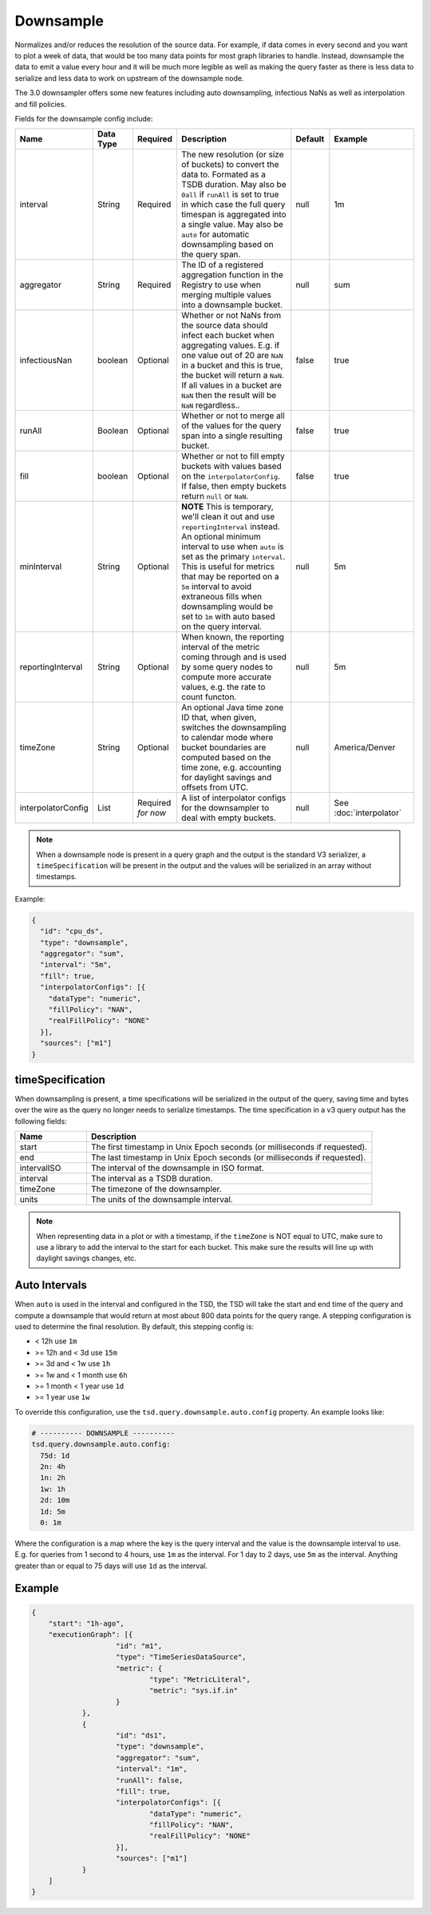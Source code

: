 Downsample
==========
.. index:: downsample
Normalizes and/or reduces the resolution of the source data. For example, if data comes in every second and you want to plot a week of data, that would be too many data points for most graph libraries to handle. Instead, downsample the data to emit a value every hour and it will be much more legible as well as making the query faster as there is less data to serialize and less data to work on upstream of the downsample node.

The 3.0 downsampler offers some new features including auto downsampling, infectious NaNs as well as interpolation and fill policies.

Fields for the downsample config include:

.. csv-table::
   :header: "Name", "Data Type", "Required", "Description", "Default", "Example"
   :widths: 10, 5, 5, 45, 10, 25
   
   "interval", "String", "Required", "The new resolution (or size of buckets) to convert the data to. Formated as a TSDB duration. May also be ``0all`` if ``runAll`` is set to true in which case the full query timespan is aggregated into a single value. May also be ``auto`` for automatic downsampling based on the query span.", "null", "1m"
   "aggregator", "String", "Required", "The ID of a registered aggregation function in the Registry to use when merging multiple values into a downsample bucket.", "null", "sum"
   "infectiousNan", "boolean", "Optional", "Whether or not NaNs from the source data should infect each bucket when aggregating values. E.g. if one value out of 20 are ``NaN`` in a bucket and this is true, the bucket will return a ``NaN``. If all values in a bucket are ``NaN`` then the result will be ``NaN`` regardless..", "false", "true"
   "runAll", "Boolean", "Optional", "Whether or not to merge all of the values for the query span into a single resulting bucket.", "false", "true"
   "fill", "boolean", "Optional", "Whether or not to fill empty buckets with values based on the ``interpolatorConfig``. If false, then empty buckets return ``null`` or ``NaN``.", "false", "true"
   "minInterval", "String", "Optional", "**NOTE** This is temporary, we'll clean it out and use ``reportingInterval`` instead. An optional minimum interval to use when ``auto`` is set as the primary ``interval``. This is useful for metrics that may be reported on a ``5m`` interval to avoid extraneous fills when downsampling would be set to ``1m`` with auto based on the query interval.", "null", "5m"
   "reportingInterval", "String", "Optional", "When known, the reporting interval of the metric coming through and is used by some query nodes to compute more accurate values, e.g. the rate to count functon.", "null", "5m"
   "timeZone", "String", "Optional", "An optional Java time zone ID that, when given, switches the downsampling to calendar mode where bucket boundaries are computed based on the time zone, e.g. accounting for daylight savings and offsets from UTC.", "null", "America/Denver"
   "interpolatorConfig", "List", "Required *for now*", "A list of interpolator configs for the downsampler to deal with empty buckets.", "null", "See :doc:`interpolator`"

.. Note:: When a downsample node is present in a query graph and the output is the standard V3 serializer, a ``timeSpecification`` will be present in the output and the values will be serialized in an array without timestamps.

Example:

.. code-block:: javascript
  
  {
    "id": "cpu_ds",
    "type": "downsample",
    "aggregator": "sum",
    "interval": "5m",
    "fill": true,
    "interpolatorConfigs": [{
      "dataType": "numeric",
      "fillPolicy": "NAN",
      "realFillPolicy": "NONE"
    }],
    "sources": ["m1"]
  }

timeSpecification
-----------------

When downsampling is present, a time specifications will be serialized in the output of the query, saving time and bytes over the wire as the query no longer needs to serialize timestamps. The time specification in a v3 query output has the following fields:

.. csv-table::
  :header: "Name", "Description"
  :widths: 20, 80
  
  "start", "The first timestamp in Unix Epoch seconds (or milliseconds if requested)."
  "end", "The last timestamp in Unix Epoch seconds (or milliseconds if requested)."
  "intervalISO", "The interval of the downsample in ISO format."
  "interval", "The interval as a TSDB duration."
  "timeZone", "The timezone of the downsampler."
  "units", "The units of the downsample interval."

.. NOTE:: 

    When representing data in a plot or with a timestamp, if the ``timeZone`` is NOT equal to UTC, make sure to use a library to add the interval to the start for each bucket. This make sure the results will line up with daylight savings changes, etc.
    
Auto Intervals
--------------

When ``auto`` is used in the interval and configured in the TSD, the TSD will take the start and end time of the query and compute a downsample that would return at most about 800 data points for the query range. A stepping configuration is used to determine the final resolution. By default, this stepping config is:

* < 12h use ``1m``
* >= 12h and < 3d use ``15m``
* >= 3d and < 1w use ``1h``
* >= 1w and < 1 month use ``6h``
* >= 1 month < 1 year use ``1d``
* >= 1 year use ``1w``

To override this configuration, use the ``tsd.query.downsample.auto.config`` property. An example looks like:

.. code-block:: javascript

    # ---------- DOWNSAMPLE ----------
    tsd.query.downsample.auto.config:
      75d: 1d
      2n: 4h
      1n: 2h
      1w: 1h
      2d: 10m
      1d: 5m
      0: 1m
      
Where the configuration is a map where the key is the query interval and the value is the downsample interval to use. E.g. for queries from 1 second to 4 hours, use ``1m`` as the interval. For 1 day to 2 days, use ``5m`` as the interval. Anything greater than or equal to 75 days will use ``1d`` as the interval.

Example
-------

.. code-block:: javascript

    {
    	"start": "1h-ago",
    	"executionGraph": [{
    			"id": "m1",
    			"type": "TimeSeriesDataSource",
    			"metric": {
    				"type": "MetricLiteral",
    				"metric": "sys.if.in"
    			}
    		},
    		{
    			"id": "ds1",
    			"type": "downsample",
    			"aggregator": "sum",
    			"interval": "1m",
    			"runAll": false,
    			"fill": true,
    			"interpolatorConfigs": [{
    				"dataType": "numeric",
    				"fillPolicy": "NAN",
    				"realFillPolicy": "NONE"
    			}],
    			"sources": ["m1"]
    		}
    	]
    }
  
